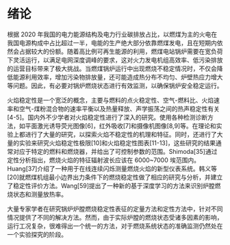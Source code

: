 * 绪论
根据 2020 年我国的电力能源结构及电力行业碳排放占比，以燃煤为主的火电在我国电源构成中占比超过一半，电能的生产绝大部分依靠燃煤发电，且在短期内依然会占据较大的份额。随着高比例可再生能源的利用，燃煤电站锅炉需要在宽负荷下灵活运行，以满足电网深度调峰的要求，这对火力发电机组高效率、低污染排放的运营目标带来了极大挑战。当燃煤锅炉运行中出现燃烧不稳定情况时，不仅会降低能源利用效率，增加污染物排放量，还可能造成热分布不均匀、炉壁热应力增大等问题。因此，有必要对锅炉燃烧状态进行有效监测，以确保锅炉安全稳定运行。

火焰稳定性是一个宽泛的概念，主要与燃料的点火稳定性、空气-燃料比、火焰速率和空气-煤粉混合物的速率平衡以及热量释放、声学振荡之间的热声稳定性有关[4-5]。国内外不少学者对火焰稳定性进行了深入的研究。使用各种检测诊断方法，如平面激光诱导荧光图像[6]，红外吸收[7]和摄像机图像[8,9]等。在理论和实验上都进行了大量的研究，以探索火焰不稳定性的机理和特征。同时，还进行了大量的实验来研究火焰稳定性极限[10]和火焰稳定性图表[11-13]，这些研究的结果通常对应于特定的燃料和燃烧器，并给出了可控制参数的范围。Shimoda[35]通过定性分析指出，燃烧火焰的特征辐射波长应该在 6000~7000 埃范围内。Huang[37]介绍了一种用于在线连续闪烁测量燃烧火焰的新型仪表系统。韩义等[20]就燃煤机组最小边界出力条件下的燃烧稳定性做了相应的研究与分析，并建立了稳定性评价方法。Wang[59]提出了一种新的基于深度学习的方法来识别炉膛燃烧状态和测量放热率。

大量专家学者在研究锅炉炉膛燃烧稳定性表征的定量方法和定性方法中，针对不同情况提供了不同的解决方法。然而，由于实际炉膛的燃烧状态受诸多因素的影响，运行工况复杂，很难得出一个统一的方法，对于燃烧系统状态的准确监测仍然处在一个实验探究的阶段。
